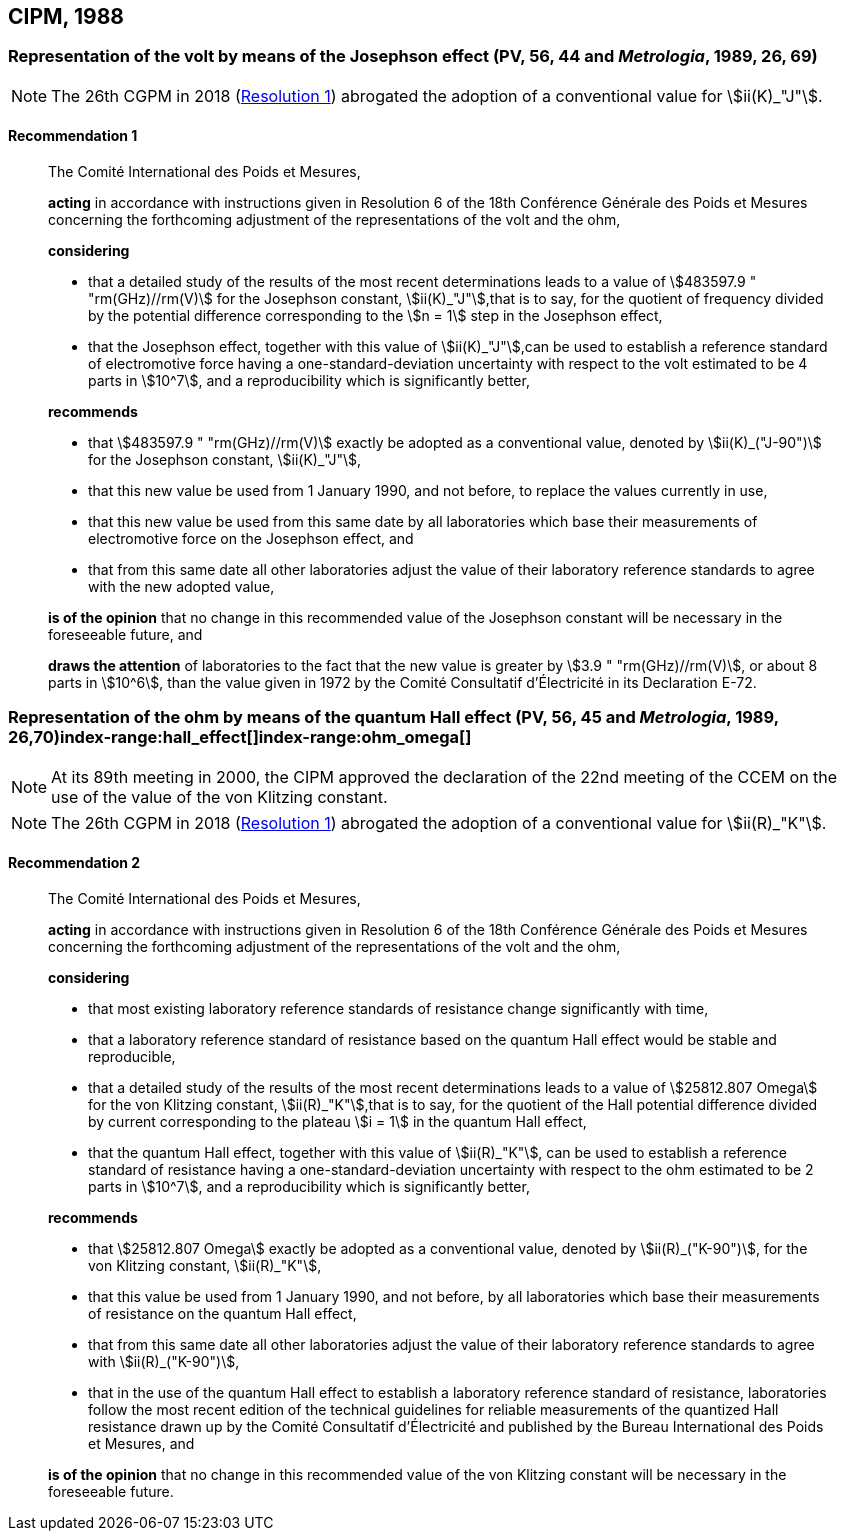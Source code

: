 [[cipm1988]]
== CIPM, 1988

[[cipm1988r1]]
=== Representation of the volt by means of the Josephson effect (PV, 56, 44 and _Metrologia_, 1989, 26, 69)(((Josephson effect)))(((volt (V))))

NOTE: The 26th CGPM in 2018 (<<cgpm26th2018r1r1,Resolution 1>>) abrogated the adoption of a conventional value for stem:[ii(K)_"J"].

[[cipm1988r1r1]]
==== Recommendation 1
____

The Comité International des Poids et Mesures,

*acting* in accordance with instructions given in Resolution 6 of the 18th Conférence Générale des Poids et Mesures concerning the forthcoming adjustment of the representations of the volt and the ohm, (((ohm (stem:[Omega]))))

*considering*

* that a detailed study of the results of the most recent determinations leads to a value of stem:[483597.9 " "rm(GHz)//rm(V)] for the Josephson constant, stem:[ii(K)_"J"],that is to say, for the quotient of frequency divided by the potential difference corresponding to the stem:[n = 1] step in the ((Josephson effect)), (((Josephson constant (stem:[K_J,K_{J-90}]))))
* that the Josephson effect, together with this value of stem:[ii(K)_"J"],can be used to establish a reference standard of electromotive force having a one-standard-deviation uncertainty with respect to the volt estimated to be 4 parts in stem:[10^7], and a reproducibility which is significantly better,

*recommends*

* that stem:[483597.9 " "rm(GHz)//rm(V)] exactly be adopted as a conventional value, denoted by stem:[ii(K)_("J-90")] for the Josephson constant, stem:[ii(K)_"J"], (((Josephson constant (stem:[K_J,K_{J-90}]))))
* that this new value be used from 1 January 1990, and not before, to replace the values currently in use,
* that this new value be used from this same date by all laboratories which base their measurements of electromotive force on the ((Josephson effect)), and
* that from this same date all other laboratories adjust the value of their laboratory reference standards to agree with the new adopted value,

*is of the opinion* that no change in this recommended value of the Josephson constant will be necessary in the foreseeable future, and (((Josephson constant (stem:[K_J,K_{J-90}]))))

*draws the attention* of laboratories to the fact that the new value is greater by stem:[3.9 " "rm(GHz)//rm(V)], or about 8 parts in stem:[10^6], than the value given in 1972 by the Comité Consultatif d'Électricité in its Declaration E-72.
____



[[cipm1988r2]]
=== Representation of the ohm by means of the quantum Hall effect (PV, 56, 45 and _Metrologia_, 1989, 26,70)index-range:hall_effect[(((Hall effect (incl. quantum Hall effect))))]index-range:ohm_omega[(((ohm (stem:[Omega]))))](((quantum Hall effect)))(((von Klitzing constant (stem:[R_K,R_{k-90}]))))

NOTE: At its 89th meeting in 2000, the CIPM approved the declaration of the 22nd meeting of the CCEM on the use of the value of the von Klitzing constant.

NOTE: The 26th CGPM in 2018 (<<cgpm26th2018r1r1,Resolution 1>>) abrogated the adoption of a conventional value for stem:[ii(R)_"K"].

[[cipm1988r2r2]]
==== Recommendation 2
____

The Comité International des Poids et Mesures,

*acting* in accordance with instructions given in Resolution 6 of the 18th Conférence Générale des Poids et Mesures concerning the forthcoming adjustment of the representations of the volt(((volt (V)))) and the ohm,

*considering*
(((quantum Hall effect)))
(((von Klitzing constant (stem:[R_K,R_{k-90}]))))

* that most existing laboratory reference standards of resistance change significantly with time, 
* that a laboratory reference standard of resistance based on the quantum Hall effect would be stable and reproducible, 
* that a detailed study of the results of the most recent determinations leads to a value of stem:[25812.807 Omega] for the von Klitzing constant, stem:[ii(R)_"K"],that is to say, for the quotient of the Hall potential difference divided by current corresponding to the plateau stem:[i = 1] in the quantum Hall effect, 
* that the quantum Hall effect, together with this value of stem:[ii(R)_"K"], can be used to establish a reference standard of resistance having a one-standard-deviation uncertainty with respect to the ohm estimated to be 2 parts in stem:[10^7], and a reproducibility which is significantly better,

*recommends*
(((von Klitzing constant (stem:[R_K,R_{k-90}]))))

* that stem:[25812.807 Omega] exactly be adopted as a conventional value, denoted by stem:[ii(R)_("K-90")], for the von Klitzing constant, stem:[ii(R)_"K"],
* that this value be used from 1 January 1990, and not before, by all laboratories which base their measurements of resistance on the ((quantum Hall effect)),
* that from this same date all other laboratories adjust the value of their laboratory reference standards to agree with stem:[ii(R)_("K-90")],
* that in the use of the quantum Hall effect to establish a laboratory reference standard of resistance, laboratories follow the most recent edition of the technical guidelines for reliable measurements of the quantized Hall resistance drawn up by the Comité Consultatif d'Électricité and published by the Bureau International des Poids et Mesures, and

*is of the opinion* that no change in this recommended value of the von Klitzing constant will be necessary in the foreseeable future. [[hall_effect]] [[ohm_omega]]
____

